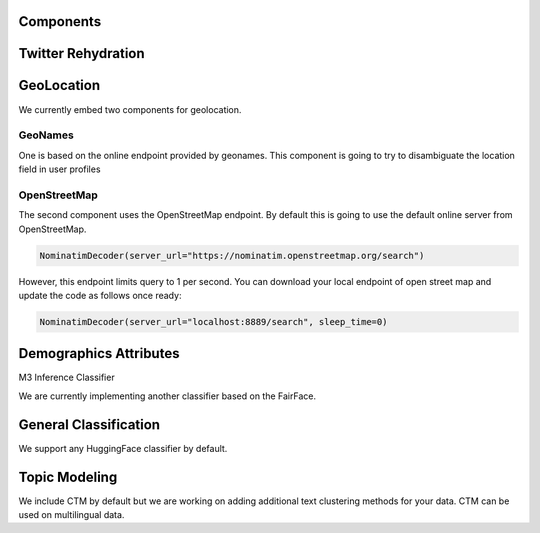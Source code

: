 Components
==========

Twitter Rehydration
===================

GeoLocation
===========

We currently embed two components for geolocation.

GeoNames
~~~~~~~~

One is based on the online endpoint provided by geonames.
This component is going to try to disambiguate the location field in user profiles

OpenStreetMap
~~~~~~~~~~~~~

The second component uses the OpenStreetMap endpoint. By default this is going to use the default online
server from OpenStreetMap.

.. code-block:: python

    NominatimDecoder(server_url="https://nominatim.openstreetmap.org/search")

However, this endpoint limits query to 1 per second.  You can download your local endpoint of open
street map and update the code as follows once ready:

.. code-block:: python

    NominatimDecoder(server_url="localhost:8889/search", sleep_time=0)

Demographics Attributes
=======================

M3 Inference Classifier

We are currently implementing another classifier based on the FairFace.

General Classification
======================

We support any HuggingFace classifier by default.

Topic Modeling
==============

We include CTM by default but we are working on adding additional text clustering methods for your data.
CTM can be used on multilingual data.

